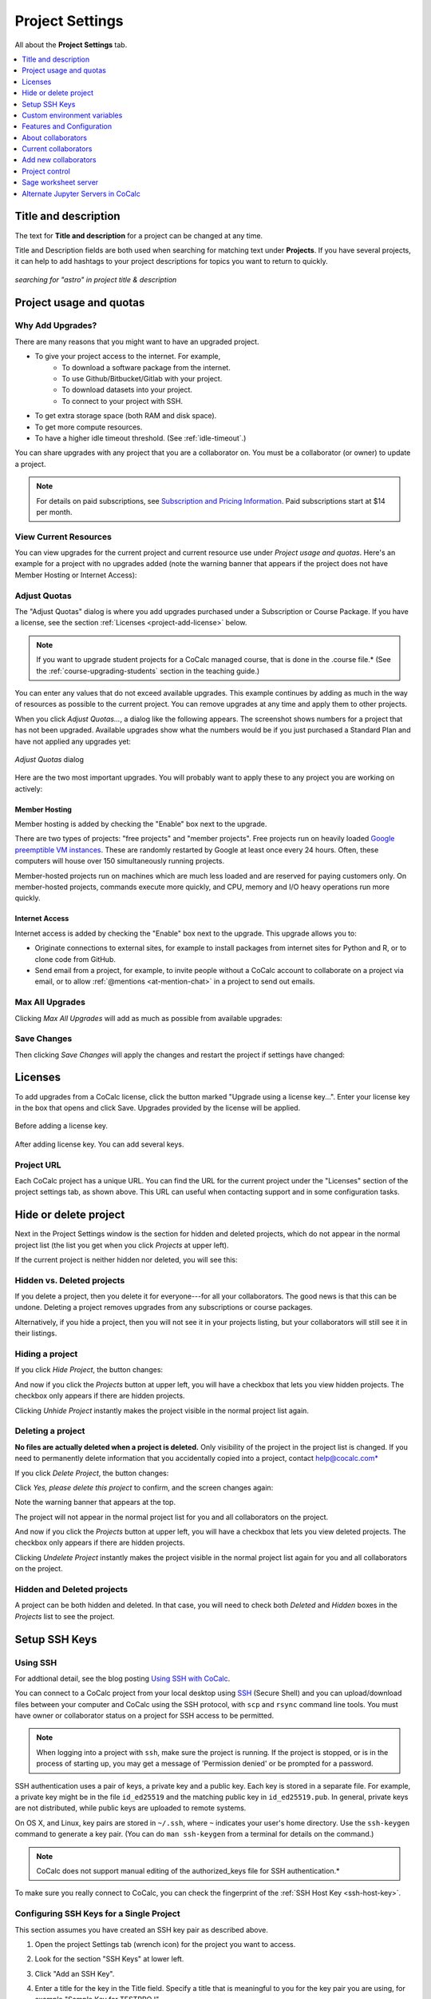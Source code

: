 .. index:: Project Settings

================
Project Settings
================

All about the **Project Settings** tab.

.. contents::
   :local:
   :depth: 1

.. index:: Projects; title and description
.. _set-project-title:

######################
Title and description
######################

The text for **Title and description** for a project can be changed at any time.

.. image:: img/project-settings/title-and-desc-a.png
     :width: 50%
     :align: center

Title and Description fields are both used when searching for matching text under **Projects**.
If you have several projects, it can help to add hashtags to your project descriptions
for topics you want to return to quickly.

.. figure:: img/project-settings/project-match.png
     :width: 60%
     :align: center

     *searching for "astro" in project title & description*

.. index:: Projects; upgrades
.. _project-upgrades:

########################
Project usage and quotas
########################

*****************
Why Add Upgrades?
*****************

There are many reasons that you might want to have an upgraded project.

* To give your project access to the internet. For example,
   * To download a software package from the internet.
   * To use Github/Bitbucket/Gitlab with your project.
   * To download datasets into your project.
   * To connect to your project with SSH.
* To get extra storage space (both RAM and disk space).
* To get more compute resources.
* To have a higher idle timeout threshold. (See :ref:`idle-timeout`.)

You can share upgrades with any project that you are a collaborator on. You must be a collaborator (or owner) to update a project.


.. note::

    For details on paid subscriptions, see `Subscription and Pricing Information <https://cocalc.com/policies/pricing.html>`_.
    Paid subscriptions start at \$14 per month.

**********************
View Current Resources
**********************

You can view upgrades for the current project and current resource use under `Project usage and quotas`.
Here's an example for a project with no upgrades added (note the warning banner that
appears if the project does not have Member Hosting or Internet Access):

.. image:: img/project-settings/before-upgrade.png
     :width: 60%
     :align: center

.. _apply_project-upgrades:

*************
Adjust Quotas
*************

The "Adjust Quotas" dialog is where you add upgrades purchased under a Subscription or Course Package. If you have a license, see the section :ref:`Licenses <project-add-license>` below.

.. note::

    If you want to upgrade student projects for a CoCalc managed course, that is done in the .course file.* (See the :ref:`course-upgrading-students` section in the teaching guide.)


You can enter any values that do not exceed available upgrades. This example continues
by adding as much in the way of resources as possible to the current project.
You can remove upgrades at any time and apply them to other projects.

When you click `Adjust Quotas...`, a dialog like the following appears. The screenshot shows numbers
for a project that has not been upgraded.
Available upgrades show what the numbers would be if you just purchased a Standard Plan and
have not applied any upgrades yet:

.. figure:: img/project-settings/add-upgrades-standard.png
     :width: 60%
     :align: center

     *Adjust Quotas* dialog

Here are the two most important upgrades.
You will probably want to apply these to any project you are working on actively:

.. index:: pair: Member Hosting;Project Settings
.. _member-hosting:

Member Hosting
==============

Member hosting is added by checking the "Enable" box next to the upgrade.

There are two types of projects: "free projects" and "member projects".
Free projects run on heavily loaded `Google preemptible VM instances <https://cloud.google.com/compute/docs/instances/preemptible>`_.
These are randomly restarted by Google at least once every 24 hours.
Often, these computers will house over 150 simultaneously running projects.

Member-hosted projects run on machines which are much less loaded and are reserved for paying customers only.
On member-hosted projects, commands execute more quickly, and CPU, memory and I/O heavy operations run more quickly.

.. index:: pair: Internet Access;Project Settings
.. index:: Upgrades; Internet Access
.. _internet-access:

Internet Access
===============

Internet access is added by checking the "Enable" box next to the upgrade. This upgrade allows you to:

* Originate connections to external sites, for example to install packages from internet sites for Python and R, or to clone code from GitHub.

* Send email from a project, for example, to invite people without a CoCalc account to collaborate on a project via email, or to allow :ref:`@mentions <at-mention-chat>` in a project to send out emails.

****************
Max All Upgrades
****************

Clicking `Max All Upgrades` will add as much as possible from available upgrades:

.. image:: img/project-settings/apply-max.png
     :width: 60%
     :align: center

************
Save Changes
************
Then clicking `Save Changes` will apply the changes and restart the project if settings have changed:

.. image:: img/project-settings/max-added.png
     :width: 60%
     :align: center

.. _project-add-license:
.. index:: Projects; add license
.. index:: Licenses; add to project

########
Licenses
########

To add upgrades from a CoCalc license, click the button marked "Upgrade using a license key...".
Enter your license key in the box that opens and click Save. Upgrades provided by the license will be applied.

.. figure:: img/project-settings/proj-lic-before-add.png
     :width: 60%
     :align: center

     Before adding a license key.

.. figure:: img/project-settings/proj-lic-after-add.png
     :width: 60%
     :align: center

     After adding license key. You can add several keys.

.. _project-url:
.. index:: Projects; project URL

************
Project URL
************

Each CoCalc project has a unique URL. You can find the URL for the current project under the "Licenses" section of the project settings tab, as shown above.
This URL can useful when contacting support and in some configuration tasks.

.. index:: pair: Member Hosting;Project Settings
.. index:: Projects; hide and unhide
.. index:: Projects; delete and undelete
.. _project_hidden_deleted:

######################
Hide or delete project
######################

Next in the Project Settings window is the section for hidden and deleted projects,
which do not appear in the normal project list
(the list you get when you click `Projects` at upper left).

If the current project is neither hidden nor deleted, you will see this:

.. image:: img/project-settings/hide-or-delete.png
     :width: 60%
     :align: center

***************************
Hidden vs. Deleted projects
***************************

If you delete a project, then you delete it for everyone---for all your collaborators. The good news is that this can be undone. Deleting a project removes upgrades from any subscriptions or course packages.

Alternatively, if you hide a project, then you will not see it in your projects listing, but your collaborators will still see it in their listings.

****************
Hiding a project
****************

If you click `Hide Project`, the button changes:

.. image:: img/project-settings/hidden.png
     :width: 60%
     :align: center

And now if you click the `Projects` button at upper left, you will have a checkbox
that lets you view hidden projects. The checkbox only appears if there are hidden projects.

.. image:: img/project-settings/show-hidden.png
     :width: 60%
     :align: center

Clicking `Unhide Project` instantly makes the project visible in the normal project list again.

******************
Deleting a project
******************

**No files are actually deleted when a project is deleted.**
Only visibility of the project in the project list is changed.
If you need to permanently delete information that you
accidentally copied into a project, contact help@cocalc.com*

If you click `Delete Project`, the button changes:

.. image:: img/project-settings/delproj1.png
     :width: 60%
     :align: center

Click `Yes, please delete this project` to confirm, and the screen changes again:

.. image:: img/project-settings/delproj2.png
     :width: 60%
     :align: center

Note the warning banner that appears at the top.

The project will not appear in the normal project list for you and all collaborators on the project.

And now if you click the `Projects` button at upper left, you will have a checkbox
that lets you view deleted projects. The checkbox only appears if there are hidden projects.

.. image:: img/project-settings/show-deleted.png
     :width: 60%
     :align: center

Clicking `Undelete Project` instantly makes the project visible in the normal project list again
for you and all collaborators on the project.

***************************
Hidden and Deleted projects
***************************

A project can be both hidden and deleted. In that case, you will need to check both
`Deleted` and `Hidden` boxes in the `Projects` list to see the project.

.. image:: img/project-settings/deleted-and-hidden-a.png
     :width: 60%
     :align: center


.. index:: SSH Keys
.. _ssh-keys:

##############
Setup SSH Keys
##############

*********
Using SSH
*********

For addtional detail, see the blog posting `Using SSH with CoCalc <http://blog.sagemath.com/cocalc/2017/09/08/using-ssh-with-cocalc.html>`_.

You can connect to a CoCalc project from your local desktop using `SSH`_ (Secure Shell) and you can upload/download files between your computer and CoCalc using the SSH protocol, with ``scp`` and ``rsync`` command line tools. You must have owner or collaborator status on a project for SSH access to be permitted.

.. note::

    When logging into a project with ``ssh``, make sure the project is running. If the project is stopped, or is in the process of starting up, you may get a message of 'Permission denied' or be prompted for a password.

SSH authentication uses a pair of keys, a private key and a public key. Each key is stored in a separate file. For example, a private key might be in the file ``id_ed25519`` and the matching public key in ``id_ed25519.pub``. In general, private keys are not distributed, while public keys are uploaded to remote systems.

On OS X, and Linux, key pairs are stored in ``~/.ssh``, where ``~`` indicates your user's home directory. Use the ``ssh-keygen`` command to generate a key pair. (You can do ``man ssh-keygen`` from a terminal for details on the command.)

.. note::

   CoCalc does not support manual editing of the authorized_keys file for SSH authentication.*

To make sure you really connect to CoCalc, you can check the fingerprint of the :ref:`SSH Host Key <ssh-host-key>`.

*****************************************
Configuring SSH Keys for a Single Project
*****************************************

.. highlight:: none

This section assumes you have created an SSH key pair as described above.

#. Open the project Settings tab (wrench icon) for the project you want to access.
#. Look for the section "SSH Keys" at lower left.

   .. image:: img/project-settings/usernameathost.png
        :width: 50%
        :align: center

#. Click "Add an SSH Key".
#. Enter a title for the key in the Title field. Specify a title that is meaningful to you for the key pair you are using, for example "Sample Key for TESTPROJ".
#. Copy the public key into the Key field. To do this, open the file for your public key on your local computer. For example, if you are using macOS or Ubuntu, you could open a terminal and type something like the following, depending on the name of your public key file::

      cat ~/.ssh/id_ed25519.pub

   Use your mouse to select the contents of the key file, then copy and paste it into the Key area.
#. Click "Add SSH Key". Your key is now saved for that project.

   .. image:: img/project-settings/addingprojkey.png
        :width: 50%
        :align: center

#. The user for the SSH connection is the project id *without the hyphens*. (Why? Because the project id is not a valid Linux username.) The hostname is ``ssh.cocalc.com``. Look for "Use the following username@host:" in the "SSH Keys" section of project status for a string you can copy and paste. For example, if the Project id is::

      2507078b-6e5b-43da-809a-0073f1196181

   then the SSH username@host will be::

      2507078b6e5b43da809a0073f1196181@ssh.cocalc.com

#. To login from your local computer, use a command equivalent to the following::

      ssh 2507078b6e5b43da809a0073f1196181@ssh.cocalc.com

#. On macOS or Linux, you can specify a host alias in ``~/.ssh/config`` to avoid having to explicitly pass the project id as above. For example, the following lines in ``~/.ssh/config``::

      Host CCPROJ
          Hostname ssh.cocalc.com
          User 2507078b6e5b43da809a0073f1196181
          IdentityFile ~/.ssh/id_ed25519

   will allow you to log into the your project from your local computer with the command::

      ssh CCPROJ

   You can also specify a single SSH key pair under :doc:`account-settings` to use with all your projects.

.. index:: Projects; custom environment variables
.. _project-env-vars:

#############################
Custom environment variables
#############################

Here you can set environment variables for the entire project.
This feature allows you to add custom configuration for applications that are launched by the CoCalc graphical user interface, such as Jupyter notebooks and the JupyterLab server.

Enter custom environment variables as a JSON map from string to string, e.g., {"foo":"bar","x":"y"}.
Unlike environment variables in .bashrc, these will be available to anything that runs in your project (e.g., Jupyter kernels).
Delete a variable by setting it to the empty string.
Restart your project for these changes to take effect.

The text above will appear as a reminder when you click inside the textarea for Custom environment variables.

.. figure:: img/project-settings/env-vars.png
     :width: 70%
     :align: center

     Help text appears when you click in the textarea.

For a complete example using a custom envoronment variable, see :doc:`howto/jupyterlab-extensions`.


.. index:: Projects; features and co3Ynfiguration
.. _project_feat_config:


###########################
Features and Configuration
###########################

This section displays the configuration of specific functionality for the compute image for the project. These settings are read-only. They cannot be altered for the present project.

If a feature or formatter is disabled, that means the compute image does not support them. It may be that you are using a custom or outdated image (see :ref:`Software Environment <software-environment>` below), or that you are using a :doc:`docker-image` that was built without that feature or formatter.

.. image:: img/project-settings/feat-config.png
    :width: 50%
    :align: center

*****************************************
Available features
*****************************************

This section displays the enabled/disabled state for various general project features.

*****************************************
Available formatter
*****************************************

This section displays the enabled/disabled state for formatters for specific file types in the CoCalc frame editor.

.. index:: Projects; collaborators
.. index:: Collaborators
.. _project-collaborators:
.. highlight:: default

###################
About collaborators
###################

Each CoCalc project has an owner and zero or more collaborators.
Owner and collaborators all appear in a project under the identity of "user" and home directory of ``/home/user``.
There is no difference in the Linux identity,
regardless of the CoCalc account that is signed in.
Owner and collaborators can read anything in the project, and write, delete, and modify anything except backups. They can add and remove other collaborators, but cannot remove the owner.

Although the owner and all collaborators appear in a project with the same
Linux user id, there are two ways to see *which CoCalc account* was used for certain actions in a project:

* The project activity log.
* Time travel for files edited using the CoCalc frame editor.

.. index:: Collaborators; removing
.. _remove-collaborators:

######################
Current collaborators
######################

The "Current collaborators" section of the *Project Settings* page shows the names of the owner and all collaborators. Here you can remove collaborators, including yourself. It does not allow you to remove the owner.

Current collaborators are also shown in the *Projects* list. You can use the latter to remove yourself as collaborator from several projects at once.

.. image:: img/project-settings/current-collabs.png
     :width: 70%
     :align: center

.. index:: Collaborators; adding
.. _add-collaborators:

######################
Add new collaborators
######################

At the **Add new collaborators** dialog, you can type in a person's name or email address. CoCalc will search its database of known users and show you possible matches.

#. After you select a name, don't forget to click "Invite User."
#. The user must accept the invitation to be added as a collaborator.

It is generally better to use an email address. The reason is that some CoCalc users have multiple accounts.

.. image:: img/project-settings/add-collabs.png
     :width: 70%
     :align: center

If there are no matches for an email address, then you can send an invitation for the user to start using CoCalc. You can modify the standard email. The default invitation has useful links to make it easier for the other person to start using CoCalc.

.. figure:: img/project-settings/email-invitation.png
     :width: 70%
     :align: center

     *customizing email invitation to new user*

Sometimes, you'd rather give someone read-only access. In CoCalc, this is called "sharing" with non-collaborators. See :ref:`share <ft-share>` for how to share a file.

Caution: if you are using CoCalc for course management with a .course file, add students under the **Students** tab of the .course file, and *NOT* as collaborators. That way, they get their own projects, separate from the instructor project. On the other hand, it is common practice to :ref:`add teaching assistants <teaching-add-ta>` as collaborators in the instructor project.

.. index:: Projects; control
.. _project-control:

###############
Project control
###############

Here is a screen capture of the Project control section. Along with project statistics, it has two buttons and a menu, discussed below.

    .. image:: img/project-settings/project-control.png
         :width: 70%
         :align: center

********************************
Restart Project and Stop Project
********************************

What happens when a project restarts?

* All computations will be stopped.
* **Good News:** You don't lose unsaved files.
* You do lose any information (state of variables/processes) in **RAM**.
* However, anything in files, as long as it's moved from the browser to the web servers (in most cases, at most a few seconds of information), is permanently saved to disk already in the database, and will not be lost.
* When the project starts back up, even if the files on disk are in an older state, the files you see yourself editing in your browser are new with nothing lost. Those files will then be updated on disc very shortly.
* On the other hand, project code, i.e. the CoCalc software environment, is updated.

To make all this happen, click "Restart Project...". Another button appears, to confirm the choice.

    .. image:: img/project-settings/project-restart-confirm.png
         :width: 70%
         :align: center

Click "Restart Project Server", and restart initiates.

    .. image:: img/project-settings/project-restarting.png
         :width: 70%
         :align: center

It normally takes about 30 seconds to restart a project. It may take another 10 seconds or so after the Files list is visible for terminal processes, etc. to be available.

You can also stop and restart a project in two separate steps. Why would you stop a project and then restart it, rather than simply restarting it in a single step?

* If you want CoCalc to move the project to another server, stopping it first and then restarting it allows CoCalc to select a different, possibly less-loaded server.
* If you don't want any of your project's processes to run until you explicitly restart the project, you have to stop the project.

Clicking "Stop Project..." causes the "Stop Project Server" button to appear, to confirm your choice:

    .. image:: img/project-settings/stop-project-confirm.png
         :width: 70%
         :align: center

.. index:: Software Environment
.. index:: Projects; software environment
.. _software-environment:

********************
Software Environment
********************

The CoCalc software environment is updated frequently. The collection of installed utilities, compilers, libraries, packages, etc. is called the *compute image*.

You can see a recent list of installed software at `Available Software  <https://cocalc.com/doc/software.html>`_ and in our `Help page <https://cocalc.com/help>`_ under "Software and Programming Libraries Details".

A running log of regular updates to the environment is the
:ref:`default software updates list<default-software-environment>`.

You may want to revert to an older environment, or try a new environment that is about to be released. To change the software environment to a different compute image, use the "Selected Image" menu.
The exact list of available images will change from time to time.

Once you have selected an image, click "Save and Restart".

.. image:: img/project-settings/selected-image-experimental.png
     :width: 70%
     :align: center

*Note: Don't forget to reset your image to "Default" after you are finished working with an alternate image.*



.. index:: Sage Worksheets; server
.. index:: Projects; sage worksheet server
.. _sage-worksheet-server:

#####################
Sage worksheet server
#####################

Any time you run a Sage worksheet (.sagews file) there are two processes involved in your project:

* the Sage worksheet server process - one of these is enough to serve any number of running worksheets
* the Sage worksheet client process - there will be one of these for each worksheet that is running in the project

It can be helpful to restart the Sage worksheet server if you have changed the default version of Sage, for example with ``sage_select``.
Note that restarting the Sage worksheet server will not affect worksheets that are already running.

Occasionally, it may be useful to restart the Sage worksheet server if worksheets are not executing properly, followed by restarting individual Sage worksheet(s). You might do this as a less drastic step than restarting the entire project.


.. image:: img/project-settings/restart-sagews-a.png
     :width: 70%
     :align: center

.. _alt-jupyter-server:

###################################
Alternate Jupyter Servers in CoCalc
###################################

CoCalc by default provides an interface to Jupyter notebooks that has been rewritten to support multiple users, TimeTravel, and other enhancements. For more information, see the CoCalc blog `article on the Jupyter rewrite <http://blog.sagemath.com/jupyter/2017/05/05/jupyter-rewrite-for-smc.html>`_. There may be occasions when you may want to run the Classical Jupyter server. The most common reason is to use interactive widgets, which are not supported in the CoCalc Jupyter notebook.

The "Project Settings" page offers two ways to run the Classical Jupyter server code, shown below.
For more information and some important caveats, see :doc:`Classical versus CoCalc <jupyter>`.

.. index:: Jupyter Server; Plain
.. index:: Plain Jupyter Server
.. index:: Projects; Jupyter classic server
.. _plain-jupyter-server:


********************
Plain Jupyter server
********************

Starting the Plain Jupyter server opens a new browser tab with usual files listing. Opening a notebook from the Jupyter server tab opens another browser tab.

.. image:: img/project-settings/jupyter-server-a.png
     :width: 70%
     :align: center

.. index:: Jupyter Server; JupyterLab
.. index:: Projects; JupyterLab server
.. _jupyterlab-server:

*****************
JupyterLab server
*****************

Starting the `JupyterLab server <https://jupyterlab.readthedocs.io/en/stable/>`_ opens a new browser tab with the JupyterLab GUI.

.. image:: img/project-settings/jupyterlab-server-a.png
     :width: 70%
     :align: center


.. |header|
    image:: https://github.com/encharm/Font-Awesome-SVG-PNG/raw/master/black/png/128/header.png
    :width: 16px

.. _ssh: https://help.ubuntu.com/community/SSH
